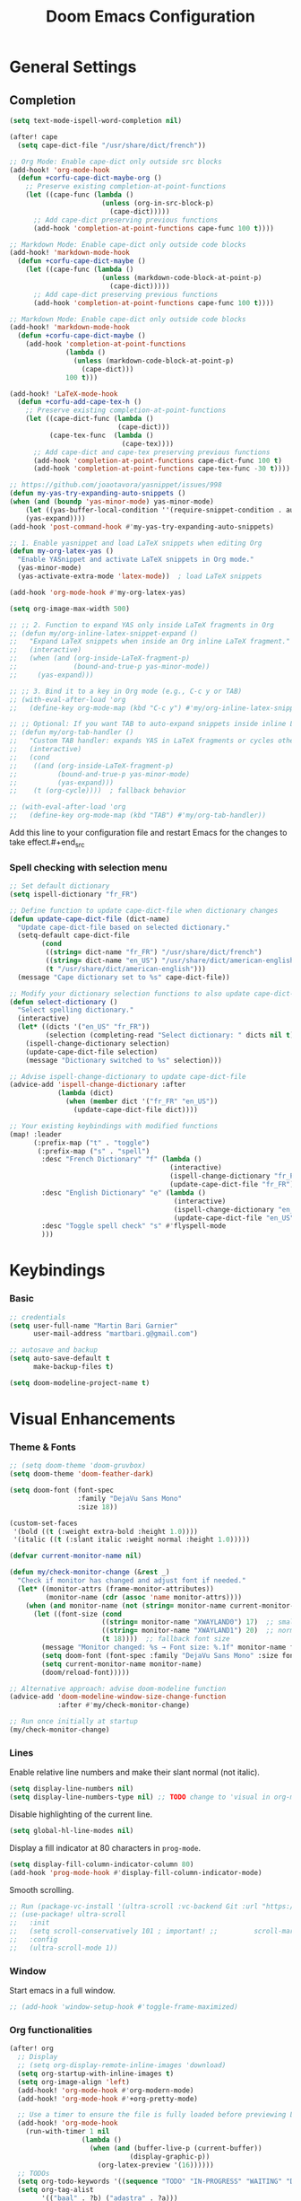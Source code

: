 #+TITLE: Doom Emacs Configuration
#+PROPERTY: header-args:emacs-lisp :tangle config.el

* General Settings

** Completion

#+begin_src emacs-lisp
(setq text-mode-ispell-word-completion nil)

(after! cape
  (setq cape-dict-file "/usr/share/dict/french"))

;; Org Mode: Enable cape-dict only outside src blocks
(add-hook! 'org-mode-hook
  (defun +corfu-cape-dict-maybe-org ()
    ;; Preserve existing completion-at-point-functions
    (let ((cape-func (lambda ()
                       (unless (org-in-src-block-p)
                         (cape-dict)))))
      ;; Add cape-dict preserving previous functions
      (add-hook 'completion-at-point-functions cape-func 100 t))))

;; Markdown Mode: Enable cape-dict only outside code blocks
(add-hook! 'markdown-mode-hook
  (defun +corfu-cape-dict-maybe ()
    (let ((cape-func (lambda ()
                       (unless (markdown-code-block-at-point-p)
                         (cape-dict)))))
      ;; Add cape-dict preserving previous functions
      (add-hook 'completion-at-point-functions cape-func 100 t))))

;; Markdown Mode: Enable cape-dict only outside code blocks
(add-hook! 'markdown-mode-hook
  (defun +corfu-cape-dict-maybe ()
    (add-hook 'completion-at-point-functions
              (lambda ()
                (unless (markdown-code-block-at-point-p)
                  (cape-dict)))
              100 t)))

(add-hook! 'LaTeX-mode-hook
  (defun +corfu-add-cape-tex-h ()
    ;; Preserve existing completion-at-point-functions
    (let ((cape-dict-func (lambda ()
                           (cape-dict)))
          (cape-tex-func  (lambda ()
                            (cape-tex))))
      ;; Add cape-dict and cape-tex preserving previous functions
      (add-hook 'completion-at-point-functions cape-dict-func 100 t)
      (add-hook 'completion-at-point-functions cape-tex-func -30 t))))

;; https://github.com/joaotavora/yasnippet/issues/998
(defun my-yas-try-expanding-auto-snippets ()
(when (and (boundp 'yas-minor-mode) yas-minor-mode)
    (let ((yas-buffer-local-condition ''(require-snippet-condition . auto)))
    (yas-expand))))
(add-hook 'post-command-hook #'my-yas-try-expanding-auto-snippets)

;; 1. Enable yasnippet and load LaTeX snippets when editing Org
(defun my-org-latex-yas ()
  "Enable YASnippet and activate LaTeX snippets in Org mode."
  (yas-minor-mode)
  (yas-activate-extra-mode 'latex-mode))  ; load LaTeX snippets

(add-hook 'org-mode-hook #'my-org-latex-yas)

(setq org-image-max-width 500)

;; ;; 2. Function to expand YAS only inside LaTeX fragments in Org
;; (defun my/org-inline-latex-snippet-expand ()
;;   "Expand LaTeX snippets when inside an Org inline LaTeX fragment."
;;   (interactive)
;;   (when (and (org-inside-LaTeX-fragment-p)
;;              (bound-and-true-p yas-minor-mode))
;;     (yas-expand)))

;; ;; 3. Bind it to a key in Org mode (e.g., C-c y or TAB)
;; (with-eval-after-load 'org
;;   (define-key org-mode-map (kbd "C-c y") #'my/org-inline-latex-snippet-expand))

;; ;; Optional: If you want TAB to auto-expand snippets inside inline LaTeX
;; (defun my/org-tab-handler ()
;;   "Custom TAB handler: expands YAS in LaTeX fragments or cycles otherwise."
;;   (interactive)
;;   (cond
;;    ((and (org-inside-LaTeX-fragment-p)
;;          (bound-and-true-p yas-minor-mode)
;;          (yas-expand)))
;;    (t (org-cycle))))  ; fallback behavior

;; (with-eval-after-load 'org
;;   (define-key org-mode-map (kbd "TAB") #'my/org-tab-handler))
#+end_src

Add this line to your configuration file and restart Emacs for the changes to take effect.#+end_src

*** Spell checking with selection menu

#+begin_src emacs-lisp
;; Set default dictionary
(setq ispell-dictionary "fr_FR")

;; Define function to update cape-dict-file when dictionary changes
(defun update-cape-dict-file (dict-name)
  "Update cape-dict-file based on selected dictionary."
  (setq-default cape-dict-file
        (cond
         ((string= dict-name "fr_FR") "/usr/share/dict/french")
         ((string= dict-name "en_US") "/usr/share/dict/american-english")
         (t "/usr/share/dict/american-english")))
  (message "Cape dictionary set to %s" cape-dict-file))

;; Modify your dictionary selection functions to also update cape-dict-file
(defun select-dictionary ()
  "Select spelling dictionary."
  (interactive)
  (let* ((dicts '("en_US" "fr_FR"))
         (selection (completing-read "Select dictionary: " dicts nil t)))
    (ispell-change-dictionary selection)
    (update-cape-dict-file selection)
    (message "Dictionary switched to %s" selection)))

;; Advise ispell-change-dictionary to update cape-dict-file
(advice-add 'ispell-change-dictionary :after
            (lambda (dict)
              (when (member dict '("fr_FR" "en_US"))
                (update-cape-dict-file dict))))

;; Your existing keybindings with modified functions
(map! :leader
      (:prefix-map ("t" . "toggle")
       (:prefix-map ("s" . "spell")
        :desc "French Dictionary" "f" (lambda ()
                                        (interactive)
                                        (ispell-change-dictionary "fr_FR")
                                        (update-cape-dict-file "fr_FR"))
        :desc "English Dictionary" "e" (lambda ()
                                         (interactive)
                                         (ispell-change-dictionary "en_US")
                                         (update-cape-dict-file "en_US"))
        :desc "Toggle spell check" "s" #'flyspell-mode
        )))
#+end_src

* Keybindings

*** Basic
#+begin_src emacs-lisp
;; credentials
(setq user-full-name "Martin Bari Garnier"
      user-mail-address "martbari.g@gmail.com")

;; autosave and backup
(setq auto-save-default t
      make-backup-files t)

(setq doom-modeline-project-name t)
#+end_src

* Visual Enhancements

*** Theme & Fonts
#+begin_src emacs-lisp
;; (setq doom-theme 'doom-gruvbox)
(setq doom-theme 'doom-feather-dark)

(setq doom-font (font-spec
                 :family "DejaVu Sans Mono"
                 :size 18))

(custom-set-faces
 '(bold ((t (:weight extra-bold :height 1.0))))
 '(italic ((t (:slant italic :weight normal :height 1.0)))))
#+end_src

#+begin_src emacs-lisp
(defvar current-monitor-name nil)

(defun my/check-monitor-change (&rest _)
  "Check if monitor has changed and adjust font if needed."
  (let* ((monitor-attrs (frame-monitor-attributes))
         (monitor-name (cdr (assoc 'name monitor-attrs))))
    (when (and monitor-name (not (string= monitor-name current-monitor-name)))
      (let ((font-size (cond
                       ((string= monitor-name "XWAYLAND0") 17)  ;; smaller font
                       ((string= monitor-name "XWAYLAND1") 20)  ;; normal font
                       (t 18))))  ;; fallback font size
        (message "Monitor changed: %s → Font size: %.1f" monitor-name font-size)
        (setq doom-font (font-spec :family "DejaVu Sans Mono" :size font-size))
        (setq current-monitor-name monitor-name)
        (doom/reload-font)))))

;; Alternative approach: advise doom-modeline function
(advice-add 'doom-modeline-window-size-change-function
            :after #'my/check-monitor-change)

;; Run once initially at startup
(my/check-monitor-change)
#+end_src

*** Lines
Enable relative line numbers and make their slant normal (not italic).
#+begin_src emacs-lisp
(setq display-line-numbers nil)
(setq display-line-numbers-type nil) ;; TODO change to 'visual in org-mode
#+end_src

Disable highlighting of the current line.
#+begin_src emacs-lisp
(setq global-hl-line-modes nil)
#+end_src

Display a fill indicator at 80 characters in =prog-mode=.
#+begin_src emacs-lisp
(setq display-fill-column-indicator-column 80)
(add-hook 'prog-mode-hook #'display-fill-column-indicator-mode)
#+end_src

Smooth scrolling.
#+begin_src emacs-lisp
;; Run (package-vc-install '(ultra-scroll :vc-backend Git :url "https://github.com/jdtsmith/ultra-scroll")) in scratch buffer.
;; (use-package! ultra-scroll
;;   :init
;;   (setq scroll-conservatively 101 ; important! ;;         scroll-margin 0)
;;   :config
;;   (ultra-scroll-mode 1))
#+end_src

*** Window

Start emacs in a full window.
#+begin_src emacs-lisp
;; (add-hook 'window-setup-hook #'toggle-frame-maximized)
#+end_src

*** Org functionalities

#+begin_src emacs-lisp
(after! org
  ;; Display
  ;; (setq org-display-remote-inline-images 'download)
  (setq org-startup-with-inline-images t)
  (setq org-image-align 'left)
  (add-hook! 'org-mode-hook #'org-modern-mode)
  (add-hook! 'org-mode-hook #'+org-pretty-mode)

  ;; Use a timer to ensure the file is fully loaded before previewing LaTeX
  (add-hook! 'org-mode-hook
    (run-with-timer 1 nil
                  (lambda ()
                    (when (and (buffer-live-p (current-buffer))
                              (display-graphic-p))
                      (org-latex-preview '(16))))))
  ;; TODOs
  (setq org-todo-keywords '((sequence "TODO" "IN-PROGRESS" "WAITING" "DONE")))
  (setq org-tag-alist
        '(("baal" . ?b) ("adastra" . ?a)))
  (setq org-log-done t)
  (setq-default org-display-custom-times t)
  (setq org-time-stamp-formats '("<%Y-%m-%d %a %H:%M>" . "<%Y-%m-%d %a %H:%M>"))
  (use-package! org-pandoc-import)


  ;; Folding persistence via savefold.el
  (setq org-startup-folded 'showeverything) ; default fold behavior

  (setq savefold-backends '(org))
  (setq savefold-directory (locate-user-emacs-file "savefold"))
  (savefold-mode 1)

  ;; Attach
  (setq org-attach-id-dir "~/org/.attach")
  (require 'org-download)
)
(use-package! org-transclusion
              :after org
              :init
              (map!
               :map global-map "<f12>" #'org-transclusion-add
               :leader
               :prefix "n"
               :desc "Org Transclusion Mode" "t" #'org-transclusion-mode))

(defun my/org-copy-heading-link ()
  "Copy file: link to current Org heading using heading name, not ID."
  (interactive)
  (let ((link (format "[[file:%s::*%s]]"
                      (buffer-file-name)
                      (org-get-heading t t t t))))
    (kill-new link)
    (message "Copied: %s" link)))

(defun my/org-copy-link-at-point ()
  "Copy the link at point"
  (interactive)
  (let ((link (replace-regexp-in-string "^[^:]+:" "" (org--link-at-point))))
    (kill-new link)
    (message "Copied: %s" link)))

;; (use-package! org-download
;;   :after org
;;   :defer nil
;;   :config

;; (setq org-download-screenshot-method "flameshot gui --raw > %s")

;; (defun my/org-download-clipboard-with-name ()
;;   "Prompt for a filename and save the clipboard image as <buffername>_<name>.png."
;;   (interactive)
;;   ;; (setq org-download-timestamp "")
;;   (let* ((buffer-name-base (file-name-base (or (buffer-file-name) (buffer-name))))
;;          (name (read-string "Image name (without extension): "))
;;          (filename (format "%s_%s.png" buffer-name-base name)))
;;     (org-download-clipboard filename)
;;     (message "Saved image as: %s" filename)))

;; (defun my/org-download-screenshot ()
;;   "Prompt for a filename and save the clipboard image as <buffername>_<name>.png."
;;   (interactive)
;;   ;; (setq org-download-timestamp "")
;;   (let* ((buffer-name-base (file-name-base (or (buffer-file-name) (buffer-name))))
;;          (name (read-string "Image name (without extension): "))
;;          (filename (format "%s_%s.png" buffer-name-base name)))
;;     (org-download-screenshot filename)
;;     (message "Saved image as: %s" filename))))
(after! org-download
  ;; Fix the underscore prefix issue
  (setq org-download-timestamp "%Y%m%d-%H%M%S")
  (setq org-download-screenshot-method "flameshot gui --raw > %s")
  ;; (setq org-download-timestamp "")

  ;; Add a custom function to prompt for a filename
  (defun my/org-download-screenshot ()
    "Take a screenshot and prompt for a custom filename."
    (interactive)
    (let* ((custom-name (read-string "Screenshot name: ")))
      (setq org-download-screenshot-file
            (concat (temporary-file-directory) "_" custom-name ".png"))
      (org-download-screenshot)))

  (defun my/org-download-clipboard ()
    "Download image from clipboard and prompt for a custom filename."
    (interactive)
    (let* ((custom-name (read-string "Image name: "))
           (temp-file (make-temp-file nil))
           (custom-fname (concat temporary-file-directory custom-name ".png"))
           (org-download-screenshot-file custom-fname)
           )
      ;; Temporarily use the custom name as timestamp
      (setq org-download-timestamp "")
      ;; Call clipboard function
      (call-interactively 'org-download-clipboard)
      ;; Restore original timestamp
      (setq org-download-timestamp "%Y%m%d_%H%M%S")
      )))
#+end_src

*** Editing

#+begin_src emacs-lisp
(define-key evil-insert-state-map (kbd "C-q") 'backward-delete-char)
#+end_src

*** Vterm

#+begin_src emacs-lisp
(after! vterm
  (set-popup-rule! "*doom:vterm-popup-vertical:*" :size 0.25 :vslot -4 :select t :quit nil :ttl 0 :side 'right)
  (setq vterm-shell "/usr/bin/zsh")

  (define-key vterm-mode-map (kbd "M-h") 'windmove-left)
  (define-key vterm-mode-map (kbd "M-j") 'windmove-down)
  (define-key vterm-mode-map (kbd "M-k") 'windmove-up)
  (define-key vterm-mode-map (kbd "M-l") 'windmove-right)
  )

;; Create vertical toggle command
(defun +vterm/toggle-vertical (arg)
  "Toggles a terminal popup window at project root.

If prefix ARG is non-nil, recreate vterm buffer in the current project's root.

Returns the vterm buffer."
  (interactive "P")
  (+vterm--configure-project-root-and-display
   arg
   (lambda ()
     (let ((buffer-name
            (format "*doom:vterm-popup-vertical:%s*"
                    (if (bound-and-true-p persp-mode)
                        (safe-persp-name (get-current-persp))
                      "main")))
           confirm-kill-processes
           current-prefix-arg)
       (when arg
         (let ((buffer (get-buffer buffer-name))
               (window (get-buffer-window buffer-name)))
           (when (buffer-live-p buffer)
             (kill-buffer buffer))
           (when (window-live-p window)
             (delete-window window))))
       (if-let* ((win (get-buffer-window buffer-name)))
           (delete-window win)
         (let ((buffer (or (cl-loop for buf in (doom-buffers-in-mode 'vterm-mode)
                                    if (equal (buffer-local-value '+vterm--id buf)
                                              buffer-name)
                                    return buf)
                           (get-buffer-create buffer-name))))
           (with-current-buffer buffer
             (setq-local +vterm--id buffer-name)
             (unless (eq major-mode 'vterm-mode)
               (vterm-mode)))
           (pop-to-buffer buffer)))
       (get-buffer buffer-name)))))

(map! :leader
      (:prefix-map ("o" . "open")
       (:prefix-map ("t" . "terminal")
        :desc "Toggle vterm horizontally" "h" #'+vterm/toggle
        :desc "Toggle vterm vertically" "v" #'+vterm/toggle-vertical)))

(defun vterm-dired-other-window ()
  "Open dired in the current working directory of vterm in another window."
  (interactive)
  (when (derived-mode-p 'vterm-mode)
    (let* ((proc (get-buffer-process (current-buffer)))
           (pid (and proc (process-id proc)))
           (cwd (and pid
                     (file-symlink-p (format "/proc/%d/cwd" pid)))))
      (dired-other-window (or cwd default-directory)))))

(map! :leader
      (:prefix-map ("d" . "dired")
        :desc "Dired vterm-cwd in new win" "v" #'vterm-dired-other-window))
#+end_src

*** Latex 

#+begin_src emacs-lisp
(after! latex
  (setq +latex-viewers '(pdf-tools))
  (setq TeX-view-program-selection '((output-pdf "PDF Tools")))
  (setq TeX-view-program-list
        '(("PDF Tools" TeX-pdf-tools-sync-view)))
  ;; Correct way to set LaTeXmk as default in Doom Emacs
  (setq-hook! LaTeX-mode TeX-command-default "LaTeXMK"))

(after! cdlatex
  (setq cdlatex-math-modify-prefix ?²)
  ;; First, remove the old keybinding
  (define-key cdlatex-mode-map "'" nil)
  ;; Then, bind the new one manually
  (define-key cdlatex-mode-map (string cdlatex-math-modify-prefix) #'cdlatex-math-modify))

;; (defun my/update-prefix-key (map old-key new-key command)
;;   "In MAP, unbind OLD-KEY and bind NEW-KEY to COMMAND."
;;   (when (boundp map)
;;     (let ((map (symbol-value map)))
;;       (when map
;;         (define-key map (kbd old-key) nil)
;;         (define-key map (kbd new-key) command)))))

;; (after! cdlatex
;;   (setq cdlatex-math-modify-prefix ?/)
;;   (my/update-prefix-key 'cdlatex-mode-map "'" "/" #'cdlatex-math-modify))

; use cdlatex completion instead of yasnippet
;; (map! :map cdlatex-mode-map
;;       :i "TAB" #'cdlatex-tab)

;; (map! :after latex
;;       :map cdlatex-mode-map
;;       :localleader
;;       :desc "Insert math symbol"
;;       "i" #'cdlatex-math-symbol
;;       :desc "Begin environment"
;;       "e" #'cdlatex-environment)
#+end_src

#+RESULTS:

*** Zoom

#+begin_src emacs-lisp
(defvar-local toggle-maximize--saved-config nil
  "Holds the window configuration before maximizing.")

(defun toggle-maximize-window ()
  "Toggle maximization of the current window."
  (interactive)
  (if toggle-maximize--saved-config
      (progn
        (set-window-configuration toggle-maximize--saved-config)
        (setq toggle-maximize--saved-config nil)
        (message "Window layout restored"))
    (setq toggle-maximize--saved-config (current-window-configuration))
    (delete-other-windows)
    (message "Window maximized")))

(defun toggle-maximize--reset-on-change (&rest _)
  "Reset toggle state if the window layout changes outside the toggle function."
  (when toggle-maximize--saved-config
    (setq toggle-maximize--saved-config nil)))

(advice-add 'split-window :after #'toggle-maximize--reset-on-change)
(advice-add 'delete-window :after #'toggle-maximize--reset-on-change)
(advice-add 'other-window :after #'toggle-maximize--reset-on-change)

(map! :leader
        "z" #'toggle-maximize-window)
#+end_src

*** Layouts

#+begin_src emacs-lisp
(defvar window-layout-stack '()
  "A stack of saved window configurations with user-defined names.")

(defvar max-window-layouts 10
  "The maximum number of window layouts to store in the stack.")

(defun save-window-layout ()
  "Save the current window configuration to the layout stack with a user-defined name."
  (interactive)
  (let ((name (read-string "Enter layout name: ")))  ; Prompt for a name
    (if (>= (length window-layout-stack) max-window-layouts)
        (setq window-layout-stack (butlast window-layout-stack 1)))  ; Remove oldest if over limit
    (push (cons name (current-window-configuration)) window-layout-stack)
    (message "Window layout saved: %s" name)))

(defun restore-window-layout ()
  "Choose and restore a saved window configuration from the stack."
  (interactive)
  (if window-layout-stack
      (let* ((choices (mapcar #'car window-layout-stack))
             (selected (completing-read "Restore layout: " choices nil t)))
        (when selected
          (let ((config (cdr (assoc selected window-layout-stack))))
            (when config
              (set-window-configuration config)
              (message "Restored layout: %s" selected)))))
    (message "No saved layouts.")))

(map! :leader
      (:prefix-map ("l" . "layout")
        "s" #'save-window-layout
        "r" #'restore-window-layout))
#+end_src

*** Conversion markdown to org

#+begin_src emacs-lisp
(defun my/org-pandoc-import-multiple (files)
  "Convert multiple FILES (Markdown) to Org using `org-pandoc-import-to-org`."
  (interactive
   (list (file-expand-wildcards (read-file-name "Glob pattern (e.g., *.md): " nil "*.md" t))))
  (dolist (file files)
    (message "Converting %s..." file)
    (org-pandoc-import-to-org nil file)))

(defun my/org-pandoc-import-md-recursive ()
  "Convert all Markdown files in current directory and subdirectories to Org format."
  (interactive)
  (let ((files (directory-files-recursively default-directory "\\.md$")))
    (dolist (file files)
      (message "Converting %s..." file)
      (org-pandoc-import-to-org nil file))))

(defun my/org-roam-convert-existing-notes ()
  "Convert all .org files under `org-roam-directory` into Org-roam nodes."
  (interactive)
  (require 'org-id)
  ;; (dolist (file (directory-files-recursively org-roam-directory "\\.org$"))
  (dolist (file (directory-files-recursively default-directory "\\.org$"))
    (with-current-buffer (find-file-noselect file)
      (goto-char (point-min))
      ;; Add title if missing
      (unless (re-search-forward "^\:ID\:" nil t)
        (goto-char (point-min))
        (org-id-get-create))
      (goto-char (point-min))
      (unless (re-search-forward "^#\\+title: " nil t)
        (re-search-forward "^:PROPERTIES:\n\\(?:.*\n\\)*?:END:" nil t)
        (forward-line 1)
        (insert (format "#+title: %s\n\n" (file-name-base file))))
      ;; Add ID if missing
      (save-buffer)
      (kill-buffer))))
#+end_src

*** Window management

#+begin_src emacs-lisp
(defun toggle-window-split ()
  "Toggle between horizontal and vertical split with two windows."
  (interactive)
  (if (= (count-windows) 2)
      (let* ((this-win-buffer (window-buffer))
             (next-win-buffer (window-buffer (next-window)))
             (this-win-edges (window-edges (selected-window)))
             (next-win-edges (window-edges (next-window)))
             (this-win-2nd (not (and (<= (car this-win-edges)
                                         (car next-win-edges))
                                     (<= (cadr this-win-edges)
                                         (cadr next-win-edges)))))
             (splitter
              (if (= (car this-win-edges)
                     (car (window-edges (next-window))))
                  'split-window-horizontally
                'split-window-vertically)))
        (delete-other-windows)
        (let ((first-win (selected-window)))
          (funcall splitter)
          (if this-win-2nd (other-window 1))
          (set-window-buffer (selected-window) this-win-buffer)
          (set-window-buffer (next-window) next-win-buffer)
          (select-window first-win)
          (if this-win-2nd (other-window 1))))))

;; Bind the function to a key
(map! :leader
      (:prefix-map ("l" . "layout")
        :desc "Toggle window split" "t" #'toggle-window-split))
#+end_src

*** LLM

#+begin_src emacs-lisp
(use-package! gptel
  :config
  ;; Use authinfo (nil falls back to auth-source)
  ;; (setq! gptel-api-key nil)

  ;; Register OpenAI backend
  (gptel-make-openai "OpenAI"
    :host "api.openai.com"
    :endpoint "/v1/chat/completions"
    :models '("gpt-4" "gpt-3.5-turbo")
    :key #'gptel-api-key-from-auth-source)

  ;; Register Mistral backend
  (gptel-make-openai "Mistral"
    :host "api.mistral.ai"
    :endpoint "/v1/chat/completions"
    :models '("mistral-small" "mistral-medium")
    :key #'gptel-api-key-from-auth-source)

  ;; Groq offers an OpenAI compatible API
    (gptel-make-openai "Groq"               ;Any name you want
    :host "api.groq.com"
    :endpoint "/openai/v1/chat/completions"
    :stream nil
    :key #'gptel-api-key-from-auth-source
    :models '(llama-3.1-70b-versatile
                llama-3.1-8b-instant
                llama3-70b-8192
                llama3-8b-8192
                mixtral-8x7b-32768
                gemma-7b-it))

   ;; OpenRouter offers an OpenAI compatible API
  (gptel-make-openai "OpenRouter"               ;Any name you want
  :host "openrouter.ai"
  :endpoint "/api/v1/chat/completions"
  :stream t
  :key #'gptel-api-key-from-auth-source
  :models '(deepseek/deepseek-r1:free
            deepseek/deepseek-chat-v3-0324:free
            google/gemini-2.5-pro-exp-03-25:free
            google/gemma-3-27b-it:free))

  ;; Default model + backend
  (setq! gptel-backend (gptel-get-backend "OpenRouter"))
  (setq! gptel-model 'deepseek/deepseek-chat-v3-0324:free))

(after! gptel
  ;; Add a new directive called ‘my-prompt’
  (setf (alist-get 'md-expert gptel-directives)
        "Act as an expert in molecular dynamics simulations. You have deep knowledge of theory, workflows, force fields, and major software.
Answer my questions with technical accuracy and clarity. Focus on concepts, practical advice, and common pitfalls. Keep explanations concise but complete.")
  (setf (alist-get 'LaTeX-assistant gptel-directives)
        "Act as an expert in LaTeX document writing and formatting. You know best practices for structure, typography, equations, figures, tables, and citations. Be decisive about when to use built-in solutions vs. recommended packages, and suggest packages when appropriate. Answer clearly with clean LaTeX code. Keep responses concise, practical, and focused on document quality."))
#+end_src
*** Bibliography

#+begin_src emacs-lisp
(setq org-cite-csl-styles-dir "/mnt/c/Users/martb/Documents/zotero-system/styles")
(setq! bibtex-completion-bibliography '("~/zotero-lib/referenciator.bib"))
(setq citar-bibliography '("~/zotero-lib/referenciator.bib"))
(setq! bibtex-completion-library-path '("~/zotero-lib/referenciator.bib"))
(setq! citar-library-paths '("~/zotero-lib/"))
;; (setq! citar-file-parser-functions '("/mnt/c/Users/martb/Documents/zotero-lib/"))
#+end_src
*** Python
#+begin_src emacs-lisp
(setq-hook! 'python-mode-hook +format-with '(isort black))
   ;; (setq-hook! 'python-mode-hook +format-with 'black)
#+end_src
*** Projects
#+begin_src emacs-lisp
(map! :leader
      (:prefix ("p" . "project.el") ; Use a different prefix like "P" instead of "p"
       :desc "Find file in project"           "f" #'project-find-file
       :desc "Find external file"             "F" #'project-or-external-find-file
       :desc "Switch to project buffer"       "b" #'project-switch-to-buffer
       :desc "Run shell in project"           "s" #'project-shell
       :desc "Find directory in project"      "d" #'project-find-dir
       :desc "Open project dired"             "D" #'project-dired
       :desc "Open project vc-dir"            "v" #'project-vc-dir
       :desc "Compile project"                "c" #'project-compile
       :desc "Run eshell in project"          "e" #'project-eshell
       :desc "Kill project buffers"           "k" #'project-kill-buffers
       :desc "Switch project"                 "p" #'project-switch-project
       :desc "Find regexp in project"         "g" #'project-find-regexp
       :desc "Find external regexp"           "G" #'project-or-external-find-regexp
       :desc "Replace regexp in project"      "r" #'project-query-replace-regexp
       :desc "Run command in project"         "x" #'project-execute-extended-command
       :desc "Run any project command"        "o" #'project-any-command
       :desc "List project buffers"           "l" #'project-list-buffers
       :desc "Save project buffers"           "S" #'project-save-some-buffers
       :desc "Run shell command in project"   "!" #'project-shell-command
       :desc "Async shell command in project" "&" #'project-async-shell-command))
#+end_src

** Jupyter Notebooks

#+begin_src emacs-lisp
(defun my/vscode-open-path-at-point ()
  "Open the file at point with VS Code."
  (interactive)
  (let ((path (thing-at-point 'filename t)))
    (if (and path (file-exists-p path))
        (start-process "vscode" nil "code" (expand-file-name path))
      (message "No valid file path at point."))))

(map! :leader
      :prefix "o"
      :desc "Open file at point in VS Code"
      "v" #'my/vscode-open-path-at-point)
#+end_src

* Language

** Translation
#+begin_src emacs-lisp
(use-package! go-translate
  :init
  :config
    (setq gt-preset-translators
        `((en-fr . ,(gt-translator
                    :taker (gt-taker :langs '(en fr) :text 'word)
                    :engines (list (gt-bing-engine :if 'no-word) (gt-google-engine :if 'word))
                    ;; :engines (list (gt-bing-engine))
                    :render (list (gt-insert-render :type 'replace :if 'no-word) (gt-buffer-render))))
            (fr-en . ,(gt-translator
                    :taker (gt-taker :langs '(fr en) :text 'word)
                    :engines (list (gt-bing-engine :if 'no-word) (gt-google-engine :if 'word))
                    ;; :engines (list (gt-bing-engine))
                    :render (list (gt-insert-render :type 'replace :if 'no-word) (gt-buffer-render)))))))

(map! :leader
    (:prefix ("t t" . "translate")
    :desc "Translate" "t" #'gt-do-translate
    :desc "Switch translator" "s" #'gt-switch-translator))

;; Ceci est un test
;; This is a test
#+end_src

** Grammar

#+begin_src emacs-lisp
(setq langtool-language-tool-jar "~/LanguageTool-6.6/languagetool-commandline.jar")
(require 'langtool)
#+end_src

* Default-Apps

#+begin_src emacs-lisp
(defun my/xdg-open-path-at-point ()
  "Open the file at point with xdg-open."
  (interactive)
  (let ((path (thing-at-point 'filename t)))
    (if (and path (file-exists-p path))
        (start-process "open" nil "xdg-open" (expand-file-name path))
      (message "No valid file path at point."))))

(map! :leader
      :prefix "o"
      :desc "Open file at point with default app"
      "x" #'my/xdg-open-path-at-point)

(defun copy-image-to-system-clipboard (&optional force-prompt)
  "Copy an image to the clipboard as image/png.
- On Linux: uses `xclip`.
- On WSL2 or Windows: uses `powershell.exe` to call .NET Clipboard APIs.
If FORCE-PROMPT is non-nil, always prompt for image file."
  (interactive "P")
  (let* ((image (get-text-property (point) 'display))
         (file
          (cond
           ;; Inline image at point (check for both :file and :data)
           ((and (not force-prompt) (eq (car-safe image) 'image))
            (let ((image-data (plist-get (cdr image) ':data))
                  (image-file (plist-get (cdr image) ':file)))
              (cond
               ;; Handle inline image data
               (image-data
                (cons 'data image-data))
               ;; Handle image file
               (image-file
                image-file)
               (t nil))))
           ;; Check if point is on a link to an image file
           ((and (not force-prompt)
                 (org-element-type-p (org-element-context) 'link))
            (let ((link-path (org-element-property :path (org-element-context)))
                  (attach-dir (org-attach-dir)))
              (when (and link-path attach-dir)
                (let ((full-path (expand-file-name link-path attach-dir)))
                  (when (and (file-exists-p full-path)
                            (image-type-from-file-name full-path))
                    full-path)))))
           ;; Prompted file from org-attach
           (t
            (let* ((attach-dir (or (org-attach-dir) (user-error "No attachment directory")))
                   (selection (completing-read "Select image: " (org-attach-file-list attach-dir) nil t)))
              (expand-file-name selection attach-dir)))))
         (truename (and (stringp file) (file-truename file))))

    ;; Handle inline image data case
    (when (and (consp file) (eq (car file) 'data))
      (cond
       ;; WSL2 or Windows - need to save data to temp file first
       ((or (eq system-type 'windows-nt)
            (and (eq system-type 'gnu/linux)
                 (string-match "Microsoft" (shell-command-to-string "uname -r"))))
        (let ((temp-file (make-temp-file "emacs-image-" nil ".png")))
          (with-temp-buffer
            (insert (cdr file))
            (write-region (point-min) (point-max) temp-file))
          (let ((win-path
                 (replace-regexp-in-string
                  "/" "\\\\"
                  (replace-regexp-in-string "^/mnt/\\([a-z]\\)/"
                                            (lambda (m) (concat (upcase (match-string 1 m)) ":\\\\"))
                                            (file-truename temp-file) t t))))
            (start-process "powershell-copy-image" nil "powershell.exe" "-Command"
                           (concat "[System.Reflection.Assembly]::LoadWithPartialName('System.Drawing') | Out-Null; "
                                   "[System.Reflection.Assembly]::LoadWithPartialName('System.Windows.Forms') | Out-Null; "
                                   "[System.Windows.Forms.Clipboard]::SetImage([System.Drawing.Image]::FromFile('"
                                   win-path "'))"))
            (message "Copied inline image data to Windows clipboard"))))
       ;; Linux (X11) - can pipe data directly
       ((executable-find "xclip")
        (with-temp-buffer
          (insert (cdr file))
          (call-shell-region
           (point-min) (point-max)
           "xclip -i -selection clipboard -t image/png"))
        (message "Copied inline image data to X11 clipboard"))
       (t
        (user-error "No supported clipboard mechanism found on this platform")))
      (return))

    ;; Handle file-based images
    (unless (and truename (file-exists-p truename))
      (user-error "Image file not found: %s" (or truename file)))

    (cond
     ;; WSL2 or Windows
     ((or (eq system-type 'windows-nt)
          (and (eq system-type 'gnu/linux)
               (string-match "Microsoft" (shell-command-to-string "uname -r"))))
      (let ((win-path
             ;; Convert /mnt/c/... to C:\\... for PowerShell
             (replace-regexp-in-string
              "/" "\\\\"
              (replace-regexp-in-string "^/mnt/\\([a-z]\\)/"
                                        (lambda (m) (concat (upcase (match-string 1 m)) ":\\\\")) truename t t))))
        (start-process "powershell-copy-image" nil "powershell.exe" "-Command"
                       (concat "[System.Reflection.Assembly]::LoadWithPartialName('System.Drawing') | Out-Null; "
                               "[System.Reflection.Assembly]::LoadWithPartialName('System.Windows.Forms') | Out-Null; "
                               "[System.Windows.Forms.Clipboard]::SetImage([System.Drawing.Image]::FromFile('"
                               win-path "'))"))
        (message "Copied image to Windows clipboard: %s" win-path)))
     ;; Linux (X11)
     ((executable-find "xclip")
      (start-process "xclip-proc" nil "xclip"
                     "-i" "-selection" "clipboard" "-t" "image/png" "-quiet" truename)
      (message "Copied image to X11 clipboard: %s" truename))
     (t
      (user-error "No supported clipboard mechanism found on this platform")))))
#+end_src
